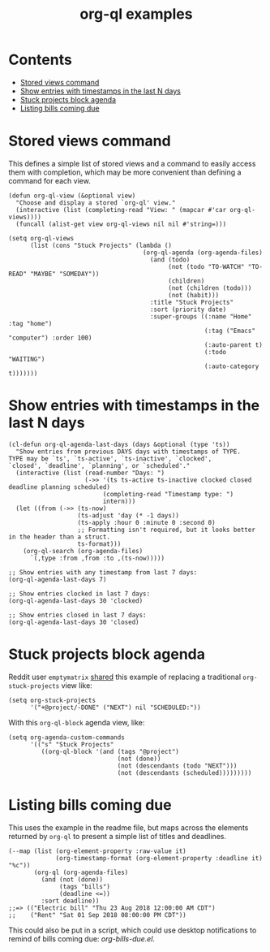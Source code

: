 #+TITLE: org-ql examples

* Contents
:PROPERTIES:
:TOC:      this
:END:
  -  [[#stored-views-command][Stored views command]]
  -  [[#show-entries-with-timestamps-in-the-last-n-days][Show entries with timestamps in the last N days]]
  -  [[#stuck-projects-block-agenda][Stuck projects block agenda]]
  -  [[#listing-bills-coming-due][Listing bills coming due]]

* Stored views command

This defines a simple list of stored views and a command to easily access them with completion, which may be more convenient than defining a command for each view.

#+BEGIN_SRC elisp
  (defun org-ql-view (&optional view)
    "Choose and display a stored `org-ql' view."
    (interactive (list (completing-read "View: " (mapcar #'car org-ql-views))))
    (funcall (alist-get view org-ql-views nil nil #'string=)))

  (setq org-ql-views
        (list (cons "Stuck Projects" (lambda ()
                                       (org-ql-agenda (org-agenda-files)
                                         (and (todo)
                                              (not (todo "TO-WATCH" "TO-READ" "MAYBE" "SOMEDAY"))
                                              (children)
                                              (not (children (todo)))
                                              (not (habit)))
                                         :title "Stuck Projects"
                                         :sort (priority date)
                                         :super-groups ((:name "Home" :tag "home")
                                                        (:tag ("Emacs" "computer") :order 100)
                                                        (:auto-parent t)
                                                        (:todo "WAITING")
                                                        (:auto-category t)))))))
#+END_SRC

* Show entries with timestamps in the last N days

#+BEGIN_SRC elisp
  (cl-defun org-ql-agenda-last-days (days &optional (type 'ts))
    "Show entries from previous DAYS days with timestamps of TYPE.
  TYPE may be `ts', `ts-active', `ts-inactive', `clocked',
  `closed', `deadline', `planning', or `scheduled'."
    (interactive (list (read-number "Days: ")
                       (->> '(ts ts-active ts-inactive clocked closed deadline planning scheduled)
                            (completing-read "Timestamp type: ")
                            intern)))
    (let ((from (->> (ts-now)
                     (ts-adjust 'day (* -1 days))
                     (ts-apply :hour 0 :minute 0 :second 0)
                     ;; Formatting isn't required, but it looks better in the header than a struct.
                     ts-format)))
      (org-ql-search (org-agenda-files)
        `(,type :from ,from :to ,(ts-now)))))

  ;; Show entries with any timestamp from last 7 days:
  (org-ql-agenda-last-days 7)

  ;; Show entries clocked in last 7 days:
  (org-ql-agenda-last-days 30 'clocked)

  ;; Show entries closed in last 7 days:
  (org-ql-agenda-last-days 30 'closed)
#+END_SRC

* Stuck projects block agenda

Reddit user =emptymatrix= [[https://www.reddit.com/r/emacs/comments/cnrt2d/orgqlblock_integrates_orgql_into_org_agenda/ewtqez8/][shared]] this example of replacing a traditional =org-stuck-projects= view like:

#+BEGIN_SRC elisp
  (setq org-stuck-projects
        '("+@project/-DONE" ("NEXT") nil "SCHEDULED:"))
#+END_SRC

With this =org-ql-block= agenda view, like:

#+BEGIN_SRC elisp
  (setq org-agenda-custom-commands
        '(("s" "Stuck Projects"
           ((org-ql-block '(and (tags "@project")
                                (not (done))
                                (not (descendants (todo "NEXT")))
                                (not (descendants (scheduled)))))))))
#+END_SRC

* Listing bills coming due

This uses the example in the readme file, but maps across the elements returned by ~org-ql~ to present a simple list of titles and deadlines.

#+BEGIN_SRC elisp
  (--map (list (org-element-property :raw-value it)
               (org-timestamp-format (org-element-property :deadline it) "%c"))
         (org-ql (org-agenda-files)
           (and (not (done))
                (tags "bills")
                (deadline <=))
           :sort deadline))
  ;;=> (("Electric bill" "Thu 23 Aug 2018 12:00:00 AM CDT")
  ;;    ("Rent" "Sat 01 Sep 2018 08:00:00 PM CDT"))
#+END_SRC

This could also be put in a script, which could use desktop notifications to remind of bills coming due: [[examples/org-bills-due.el][org-bills-due.el]].

* COMMENT Code                                                     :noexport:
:PROPERTIES:
:TOC:      ignore
:END:

** File-local variables

# Local Variables:
# eval: (require 'org-make-toc)
# before-save-hook: org-make-toc
# End:
